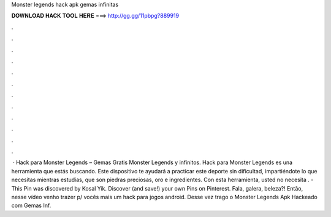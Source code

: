 Monster legends hack apk gemas infinitas

𝐃𝐎𝐖𝐍𝐋𝐎𝐀𝐃 𝐇𝐀𝐂𝐊 𝐓𝐎𝐎𝐋 𝐇𝐄𝐑𝐄 ===> http://gg.gg/11pbpg?889919

.

.

.

.

.

.

.

.

.

.

.

.

 · Hack para Monster Legends – Gemas Gratis Monster Legends y infinitos. Hack para Monster Legends es una herramienta que estás buscando. Este dispositivo te ayudará a practicar este deporte sin dificultad, impartiéndote lo que necesitas mientras estudias, que son piedras preciosas, oro e ingredientes. Con esta herramienta, usted no necesita . - This Pin was discovered by Kosal Yik. Discover (and save!) your own Pins on Pinterest. Fala, galera, beleza?! Então, nesse vídeo venho trazer p/ vocês mais um hack para jogos android. Desse vez trago o Monster Legends Apk Hackeado com Gemas Inf.